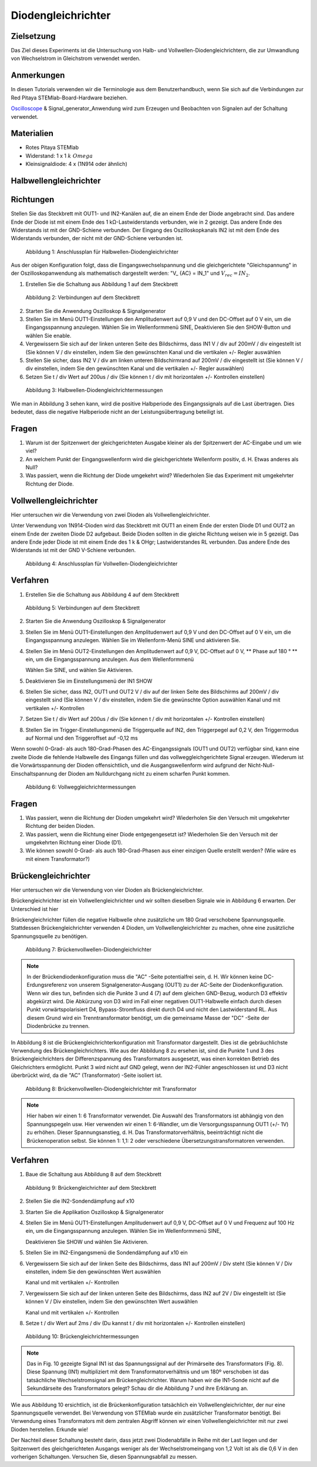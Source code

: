 Diodengleichrichter
===================

Zielsetzung
-----------


Das Ziel dieses Experiments ist die Untersuchung von Halb- und
Vollwellen-Diodengleichrichtern, die zur Umwandlung von Wechselstrom
in Gleichstrom verwendet werden. 

Anmerkungen
-----------

.. _hardware: http://redpitaya.readthedocs.io/en/latest/doc/developerGuide/125-10/top.html
.. _Oscilloscope: http://redpitaya.readthedocs.io/en/latest/doc/appsFeatures/apps-featured/oscSigGen/osc.html
.. _Signal: http://redpitaya.readthedocs.io/en/latest/doc/appsFeatures/apps-featured/oscSigGen/osc.html
.. _generator: http://redpitaya.readthedocs.io/en/latest/doc/appsFeatures/apps-featured/oscSigGen/osc.html


In diesen Tutorials verwenden wir die Terminologie aus dem
Benutzerhandbuch, wenn Sie sich auf die Verbindungen zur Red Pitaya
STEMlab-Board-Hardware beziehen.

Oscilloscope_ & Signal_generator_Anwendung wird zum Erzeugen und
Beobachten von Signalen auf der Schaltung verwendet. 

Materialien
-----------

- Rotes Pitaya STEMlab
  
- Widerstand: 1 x 1 :math:`k \ Omega`
  
- Kleinsignaldiode: 4 x (1N914 oder ähnlich)



Halbwellengleichrichter
-----------------------

Richtungen
----------

Stellen Sie das Steckbrett mit OUT1- und IN2-Kanälen auf, die an einem
Ende der Diode angebracht sind. Das andere Ende der Diode ist mit
einem Ende des 1 kΩ-Lastwiderstands verbunden, wie in 2 gezeigt. Das
andere Ende des Widerstands ist mit der GND-Schiene verbunden. Der
Eingang des Oszilloskopkanals IN2 ist mit dem Ende des Widerstands
verbunden, der nicht mit der GND-Schiene verbunden ist. 

.. figure:: img/Activity_20_Fig_1.png

   Abbildung 1: Anschlussplan für Halbwellen-Diodengleichrichter

Aus der obigen Konfiguration folgt, dass die Eingangswechselspannung
und die gleichgerichtete "Gleichspannung" in der Oszilloskopanwendung
als mathematisch dargestellt werden: "V_ {AC} = IN_1" und :math:`V_
{rec} = IN_2`. 


1. Erstellen Sie die Schaltung aus Abbildung 1 auf dem Steckbrett

   
.. figure:: img/Activity_20_Fig_2.png

   Abbildung 2: Verbindungen auf dem Steckbrett

   
2. Starten Sie die Anwendung Oszilloskop & Signalgenerator
   
3. Stellen Sie im Menü OUT1-Einstellungen den Amplitudenwert auf 0,9 V
   und den DC-Offset auf 0 V ein, um die Eingangsspannung
   anzulegen. Wählen Sie im Wellenformmenü SINE, Deaktivieren Sie den
   SHOW-Button und wählen Sie enable.
   
4. Vergewissern Sie sich auf der linken unteren Seite des Bildschirms,
   dass IN1 V / div auf 200mV / div eingestellt ist (Sie können V /
   div einstellen, indem Sie den gewünschten Kanal und die vertikalen
   +/- Regler auswählen
   
5. Stellen Sie sicher, dass IN2 V / div am linken unteren
   Bildschirmrand auf 200mV / div eingestellt ist (Sie können V / div
   einstellen, indem Sie den gewünschten Kanal und die vertikalen +/-
   Regler auswählen)
   
6. Setzen Sie t / div Wert auf 200us / div (Sie können t / div mit
   horizontalen +/- Kontrollen einstellen)
   

.. figure:: img/Activity_20_Fig_3.png

   Abbildung 3: Halbwellen-Diodengleichrichtermessungen

Wie man in Abbildung 3 sehen kann, wird die positive Halbperiode des
Eingangssignals auf die Last übertragen. Dies bedeutet, dass die
negative Halbperiode nicht an der Leistungsübertragung beteiligt ist.


Fragen
------

1. Warum ist der Spitzenwert der gleichgerichteten Ausgabe kleiner als
   der Spitzenwert der AC-Eingabe und um wie viel? 

2. An welchem ​​Punkt der Eingangswellenform wird die gleichgerichtete
   Wellenform positiv, d. H. Etwas anderes als Null? 

3. Was passiert, wenn die Richtung der Diode umgekehrt wird?
   Wiederholen Sie das Experiment mit umgekehrter Richtung der Diode. 


Vollwellengleichrichter
-----------------------

Hier untersuchen wir die Verwendung von zwei Dioden als Vollwellengleichrichter.

Unter Verwendung von 1N914-Dioden wird das Steckbrett mit OUT1 an
einem Ende der ersten Diode D1 und OUT2 an einem Ende der zweiten
Diode D2 aufgebaut. Beide Dioden sollten in die gleiche Richtung
weisen wie in 5 gezeigt. Das andere Ende jeder Diode ist mit einem
Ende des 1 k & OHgr; Lastwiderstandes RL verbunden. Das andere Ende
des Widerstands ist mit der GND V-Schiene verbunden.


.. figure:: img/Activity_20_Fig_4.png

   Abbildung 4: Anschlussplan für Vollwellen-Diodengleichrichter

   
Verfahren
---------

1. Erstellen Sie die Schaltung aus Abbildung 4 auf dem Steckbrett

   
.. figure:: img/Activity_20_Fig_5.png

   Abbildung 5: Verbindungen auf dem Steckbrett

   
2. Starten Sie die Anwendung Oszilloskop & Signalgenerator

3. Stellen Sie im Menü OUT1-Einstellungen den Amplitudenwert auf
   0,9 V und den DC-Offset auf 0 V ein, um die Eingangsspannung
   anzulegen. Wählen Sie im Wellenform-Menü SINE und aktivieren
   Sie.
      
4. Stellen Sie im Menü OUT2-Einstellungen den Amplitudenwert auf 0,9
   V, DC-Offset auf 0 V, ** Phase auf 180 ° ** ein, um die
   Eingangsspannung anzulegen. Aus dem Wellenformmenü
   
   Wählen Sie SINE, und wählen Sie Aktivieren.
   
5. Deaktivieren Sie im Einstellungsmenü der IN1 SHOW
   
6. Stellen Sie sicher, dass IN2, OUT1 und OUT2 V / div auf der linken
   Seite des Bildschirms auf 200mV / div eingestellt sind (Sie können
   V / div einstellen, indem Sie die gewünschte Option auswählen
   Kanal und mit vertikalen +/- Kontrollen
   
7. Setzen Sie t / div Wert auf 200us / div (Sie können t / div mit
   horizontalen +/- Kontrollen einstellen)
   
8. Stellen Sie im Trigger-Einstellungsmenü die Triggerquelle auf IN2,
   den Triggerpegel auf 0,2 V, den Triggermodus auf Normal und den
   Triggeroffset auf -0,12 ms
   

Wenn sowohl 0-Grad- als auch 180-Grad-Phasen des AC-Eingangssignals
(OUT1 und OUT2) verfügbar sind, kann eine zweite Diode die fehlende
Halbwelle des Eingangs füllen und das vollweggleichgerichtete Signal
erzeugen. Wiederum ist die Vorwärtsspannung der Dioden offensichtlich,
und die Ausgangswellenform wird aufgrund der
Nicht-Null-Einschaltspannung der Dioden am Nulldurchgang nicht zu
einem scharfen Punkt kommen.


.. figure:: img/Activity_20_Fig_6.png

   Abbildung 6: Vollweggleichrichtermessungen

   
Fragen
----------

1. Was passiert, wenn die Richtung der Dioden umgekehrt wird?
   Wiederholen Sie den Versuch mit umgekehrter Richtung der beiden
   Dioden.
   
2. Was passiert, wenn die Richtung einer Diode entgegengesetzt ist?
   Wiederholen Sie den Versuch mit der umgekehrten Richtung einer
   Diode (D1).
   
3. Wie können sowohl 0-Grad- als auch 180-Grad-Phasen aus einer
   einzigen Quelle erstellt werden? (Wie wäre es mit einem
   Transformator?)
   


Brückengleichrichter
--------------------

Hier untersuchen wir die Verwendung von vier Dioden als
Brückengleichrichter.

Brückengleichrichter ist ein Vollwellengleichrichter und wir sollten
dieselben Signale wie in Abbildung 6 erwarten. Der Unterschied ist
hier

Brückengleichrichter füllen die negative Halbwelle ohne zusätzliche um
180 Grad verschobene Spannungsquelle. Stattdessen Brückengleichrichter
verwenden 4 Dioden, um Vollwellengleichrichter zu machen, ohne eine
zusätzliche Spannungsquelle zu benötigen. 


.. figure:: img/Activity_20_Fig_7.png

   Abbildung 7: Brückenvollwellen-Diodengleichrichter


.. note::
    In der Brückendiodenkonfiguration muss die "AC" -Seite
    potentialfrei sein, d. H. Wir können keine DC-Erdungsreferenz von
    unserem Signalgenerator-Ausgang (OUT1) zu der AC-Seite der
    Diodenkonfiguration. Wenn wir dies tun, befinden sich die Punkte 3
    und 4 (7) auf dem gleichen GND-Bezug, wodurch D3 effektiv
    abgekürzt wird. Die Abkürzung von D3 wird im Fall einer negativen
    OUT1-Halbwelle einfach durch diesen Punkt vorwärtspolarisiert D4,
    Bypass-Stromfluss direkt durch D4 und nicht den Lastwiderstand
    RL. Aus diesem Grund wird ein Trenntransformator benötigt, um die
    gemeinsame Masse der "DC" -Seite der Diodenbrücke zu trennen. 

In Abbildung 8 ist die Brückengleichrichterkonfiguration mit
Transformator dargestellt. Dies ist die gebräuchlichste Verwendung des
Brückengleichrichters. Wie aus der Abbildung 8 zu ersehen ist, sind
die Punkte 1 und 3 des Brückengleichrichters der Differenzspannung des
Transformators ausgesetzt, was einen korrekten Betrieb des
Gleichrichters ermöglicht. Punkt 3 wird nicht auf GND gelegt, wenn der
IN2-Fühler angeschlossen ist und D3 nicht überbrückt wird, da die "AC"
(Transformator) -Seite isoliert ist.



.. figure:: img/Activity_20_Fig_8.png

   Abbildung 8: Brückenvollwellen-Diodengleichrichter mit Transformator

   
.. note::
   Hier haben wir einen 1: 6 Transformator verwendet. Die Auswahl des
   Transformators ist abhängig von den Spannungspegeln usw. Hier
   verwenden wir einen 1: 6-Wandler, um die Versorgungsspannung OUT1
   (+/- 1V) zu erhöhen. Dieser Spannungsanstieg, d. H. Das
   Transformatorverhältnis, beeinträchtigt nicht die Brückenoperation
   selbst. Sie können 1: 1,1: 2 oder verschiedene
   Übersetzungstransformatoren verwenden.
   

Verfahren
---------

1. Baue die Schaltung aus Abbildung 8 auf dem Steckbrett

   
.. figure:: img/Activity_20_Fig_9.png

   Abbildung 9: Brückengleichrichter auf dem Steckbrett

   
2. Stellen Sie die IN2-Sondendämpfung auf x10

3. Starten Sie die Applikation Oszilloskop & Signalgenerator
   
4. Stellen Sie im Menü OUT1-Einstellungen Amplitudenwert auf 0,9 V,
   DC-Offset auf 0 V und Frequenz auf 100 Hz ein, um die
   Eingangsspannung anzulegen. Wählen Sie im Wellenformmenü SINE,
   
   Deaktivieren Sie SHOW und wählen Sie Aktivieren.
   
5. Stellen Sie im IN2-Eingangsmenü die Sondendämpfung auf x10 ein
   
6. Vergewissern Sie sich auf der linken Seite des Bildschirms, dass
   IN1 auf 200mV / Div steht (Sie können V / Div einstellen, indem Sie
   den gewünschten Wert auswählen
   
   Kanal und mit vertikalen +/- Kontrollen
   
7. Vergewissern Sie sich auf der linken unteren Seite des Bildschirms,
   dass IN2 auf 2V / Div eingestellt ist (Sie können V / Div
   einstellen, indem Sie den gewünschten Wert auswählen
   
   Kanal und mit vertikalen +/- Kontrollen
   
8. Setze t / div Wert auf 2ms / div (Du kannst t / div mit
   horizontalen +/- Kontrollen einstellen)
   

.. figure:: img/Activity_20_Fig_10.png

   Abbildung 10: Brückengleichrichtermessungen

   
.. note::
   Das in Fig. 10 gezeigte Signal IN1 ist das Spannungssignal auf der
   Primärseite des Transformators (Fig. 8). Diese Spannung (IN1)
   multipliziert mit dem Transformatorverhältnis und um 180º
   verschoben ist das tatsächliche Wechselstromsignal am
   Brückengleichrichter. Warum haben wir die IN1-Sonde nicht auf die
   Sekundärseite des Transformators gelegt? Schau dir die Abbildung 7
   und ihre Erklärung an. 

Wie aus Abbildung 10 ersichtlich, ist die Brückenkonfiguration
tatsächlich ein Vollwellengleichrichter, der nur eine Spannungsquelle
verwendet. Bei Verwendung von STEMlab wurde ein zusätzlicher
Transformator benötigt. Bei Verwendung eines Transformators mit dem
zentralen Abgriff können wir einen Vollwellengleichrichter mit nur
zwei Dioden herstellen. Erkunde wie!

Der Nachteil dieser Schaltung besteht darin, dass jetzt zwei
Diodenabfälle in Reihe mit der Last liegen und der Spitzenwert des
gleichgerichteten Ausgangs weniger als der Wechselstromeingang von 1,2
Volt ist als die 0,6 V in den vorherigen Schaltungen. Versuchen Sie,
diesen Spannungsabfall zu messen.














































































































































